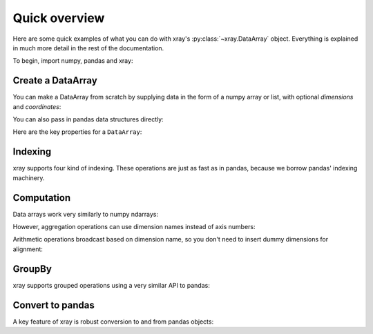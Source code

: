 ##############
Quick overview
##############

Here are some quick examples of what you can do with xray's
:py:class:`~xray.DataArray` object. Everything is explained in much more
detail in the rest of the documentation.

To begin, import numpy, pandas and xray:

.. ipython:: python

    import numpy as np
    import pandas as pd
    import xray

Create a DataArray
------------------

You can make a DataArray from scratch by supplying data in the form of a numpy
array or list, with optional *dimensions* and *coordinates*:

.. ipython:: python

   xray.DataArray(np.random.randn(2, 3))
   xray.DataArray(np.random.randn(2, 3), [('x', ['a', 'b']), ('y', [-2, 0, 2])])

You can also pass in pandas data structures directly:

.. ipython:: python

    df = pd.DataFrame(np.random.randn(2, 3), index=['a', 'b'], columns=[-2, 0, 2])
    df.index.name = 'x'
    df.columns.name = 'y'
    foo = xray.DataArray(df, name='foo')
    foo

Here are the key properties for a ``DataArray``:

.. ipython:: python

    # like in pandas, values is a numpy array that you can modify in-place
    foo.values
    foo.dims
    foo.coords['y']
    # you can use this dictionary to store arbitrary metadata
    foo.attrs

Indexing
--------

xray supports four kind of indexing. These operations are just as fast as in
pandas, because we borrow pandas' indexing machinery.

.. ipython:: python

    # positional and by integer label, like numpy
    foo[[0, 1]]

    # positional and by coordinate label, like pandas
    foo.loc['a':'b']

    # by dimension name and integer label
    foo.isel(x=slice(2))

    # by dimension name and coordinate label
    foo.sel(x=['a', 'b'])

Computation
-----------

Data arrays work very similarly to numpy ndarrays:

.. ipython:: python

    foo + 10
    np.sin(foo)
    foo.T
    foo.sum()

However, aggregation operations can use dimension names instead of axis
numbers:

.. ipython:: python

    foo.mean(dim='x')

Arithmetic operations broadcast based on dimension name, so you don't need to
insert dummy dimensions for alignment:

.. ipython:: python

    bar = xray.DataArray(np.random.randn(3), [foo.coords['y']])
    zzz = xray.DataArray(np.random.randn(4), dims='z')

    bar
    zzz

    bar + zzz

GroupBy
-------

xray supports grouped operations using a very similar API to pandas:

.. ipython:: python

    labels = xray.DataArray(['E', 'F', 'E'], [foo.coords['y']], name='labels')
    labels
    foo.groupby(labels).mean('y')
    foo.groupby(labels).apply(lambda x: x - x.min())

Convert to pandas
-----------------

A key feature of xray is robust conversion to and from pandas objects:

.. ipython:: python

    foo.to_series()
    foo.to_pandas()
